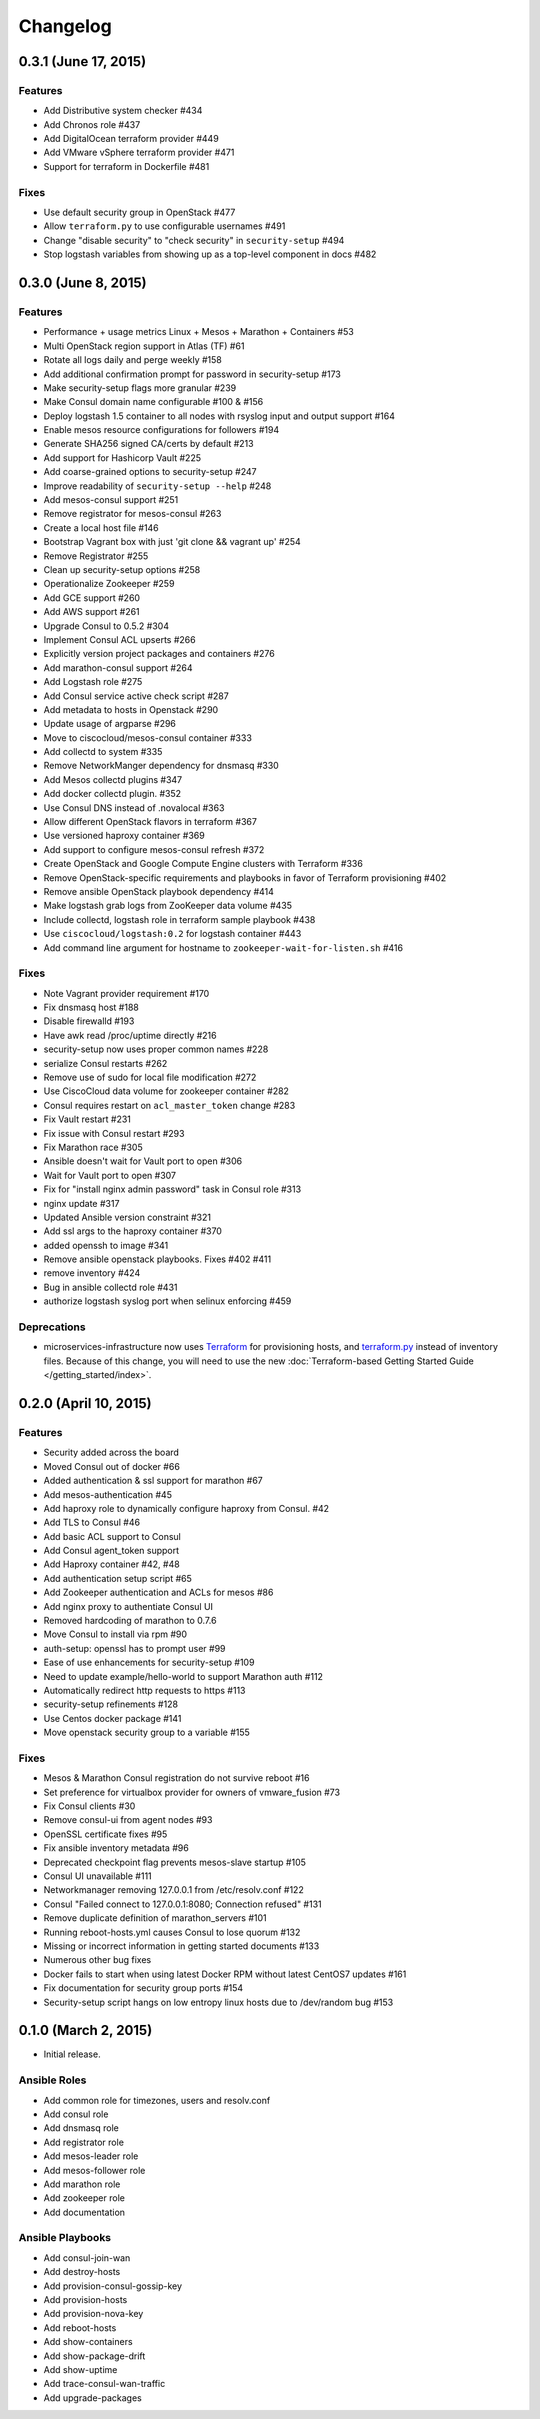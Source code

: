Changelog
=========

0.3.1 (June 17, 2015)
---------------------

Features
^^^^^^^^

* Add Distributive system checker #434
* Add Chronos role  #437
* Add DigitalOcean terraform provider #449
* Add VMware vSphere terraform provider #471
* Support for terraform in Dockerfile #481

Fixes
^^^^^

* Use default security group in OpenStack #477
* Allow ``terraform.py`` to use configurable usernames #491
* Change "disable security" to "check security" in ``security-setup`` #494
* Stop logstash variables from showing up as a top-level component in docs #482

0.3.0 (June 8, 2015)
--------------------

Features
^^^^^^^^

* Performance + usage metrics Linux + Mesos + Marathon + Containers #53
* Multi OpenStack region support in Atlas (TF) #61
* Rotate all logs daily and perge weekly #158
* Add additional confirmation prompt for password in security-setup #173
* Make security-setup flags more granular #239
* Make Consul domain name configurable #100 & #156
* Deploy logstash 1.5 container to all nodes with rsyslog input and output support #164
* Enable mesos resource configurations for followers #194
* Generate SHA256 signed CA/certs by default #213
* Add support for Hashicorp Vault #225
* Add coarse-grained options to security-setup #247
* Improve readability of ``security-setup --help`` #248
* Add mesos-consul support #251
* Remove registrator for mesos-consul #263 
* Create a local host file #146
* Bootstrap Vagrant box with just 'git clone && vagrant up' #254
* Remove Registrator #255
* Clean up security-setup options #258 
* Operationalize Zookeeper #259
* Add GCE support #260
* Add AWS support #261
* Upgrade Consul to 0.5.2 #304
* Implement Consul ACL upserts #266
* Explicitly version project packages and containers #276
* Add marathon-consul support #264
* Add Logstash role #275
* Add Consul service active check script #287
* Add metadata to hosts in Openstack #290
* Update usage of argparse #296
* Move to ciscocloud/mesos-consul container #333
* Add collectd to system #335
* Remove NetworkManger dependency for dnsmasq #330
* Add Mesos collectd plugins #347
* Add docker collectd plugin. #352
* Use Consul DNS instead of .novalocal #363
* Allow different OpenStack flavors in terraform #367
* Use versioned haproxy container #369
* Add support to configure mesos-consul refresh #372
* Create OpenStack and Google Compute Engine clusters with Terraform #336
* Remove OpenStack-specific requirements and playbooks in favor of Terraform provisioning #402
* Remove ansible OpenStack playbook dependency #414
* Make logstash grab logs from ZooKeeper data volume #435
* Include collectd, logstash role in terraform sample playbook #438
* Use ``ciscocloud/logstash:0.2`` for logstash container #443
* Add command line argument for hostname to ``zookeeper-wait-for-listen.sh`` #416

Fixes
^^^^^

* Note Vagrant provider requirement #170
* Fix dnsmasq host #188
* Disable firewalld #193
* Have awk read /proc/uptime directly #216
* security-setup now uses proper common names #228
* serialize Consul restarts #262
* Remove use of sudo for local file modification #272
* Use CiscoCloud data volume for zookeeper container #282
* Consul requires restart on ``acl_master_token`` change #283
* Fix Vault restart #231
* Fix issue with Consul restart #293
* Fix Marathon race #305
* Ansible doesn't wait for Vault port to open #306
* Wait for Vault port to open #307
* Fix for "install nginx admin password" task in Consul role #313
* nginx update #317
* Updated Ansible version constraint #321
* Add ssl args to the haproxy container #370
* added openssh to image #341
* Remove ansible openstack playbooks. Fixes #402 #411
* remove inventory #424
* Bug in ansible collectd role #431
* authorize logstash syslog port when selinux enforcing #459

Deprecations
^^^^^^^^^^^^

* microservices-infrastructure now uses `Terraform <https://terraform.io>`_ for
  provisioning hosts, and `terraform.py
  <https://github.com/CiscoCloud/terraform.py>`_ instead of inventory files.
  Because of this change, you will need to use the new :doc:`Terraform-based
  Getting Started Guide </getting_started/index>`.

0.2.0 (April 10, 2015)
----------------------

Features
^^^^^^^^

* Security added across the board
* Moved Consul out of docker #66
* Added authentication & ssl support for marathon #67
* Add mesos-authentication #45
* Add haproxy role to dynamically configure haproxy from Consul. #42
* Add TLS to Consul #46
* Add basic ACL support to Consul
* Add Consul agent_token support
* Add Haproxy container #42, #48
* Add authentication setup script #65
* Add Zookeeper authentication and ACLs for mesos #86
* Add nginx proxy to authentiate Consul UI
* Removed hardcoding of marathon to 0.7.6
* Move Consul to install via rpm #90
* auth-setup: openssl has to prompt user #99
* Ease of use enhancements for security-setup #109
* Need to update example/hello-world to support Marathon auth #112
* Automatically redirect http requests to https #113
* security-setup refinements #128
* Use Centos docker package #141
* Move openstack security group to a variable #155

Fixes
^^^^^
* Mesos & Marathon Consul registration do not survive reboot #16
* Set preference for virtualbox provider for owners of vmware_fusion #73
* Fix Consul clients #30
* Remove consul-ui from agent nodes #93
* OpenSSL certificate fixes #95
* Fix ansible inventory metadata #96
* Deprecated checkpoint flag prevents mesos-slave startup #105
* Consul UI unavailable #111
* Networkmanager removing 127.0.0.1 from /etc/resolv.conf #122
* Consul "Failed connect to 127.0.0.1:8080; Connection refused" #131
* Remove duplicate definition of marathon_servers #101 
* Running reboot-hosts.yml causes Consul to lose quorum #132
* Missing or incorrect information in getting started documents #133
* Numerous other bug fixes
* Docker fails to start when using latest Docker RPM without latest CentOS7 updates #161
* Fix documentation for security group ports #154
* Security-setup script hangs on low entropy linux hosts due to /dev/random bug #153


0.1.0 (March 2, 2015)
---------------------

- Initial release.

Ansible Roles 
^^^^^^^^^^^^^

* Add common role for timezones, users and resolv.conf
* Add consul role
* Add dnsmasq role
* Add registrator role
* Add mesos-leader role
* Add mesos-follower role
* Add marathon role
* Add zookeeper role
* Add documentation

Ansible Playbooks
^^^^^^^^^^^^^^^^^

* Add consul-join-wan
* Add destroy-hosts
* Add provision-consul-gossip-key
* Add provision-hosts
* Add provision-nova-key
* Add reboot-hosts
* Add show-containers
* Add show-package-drift
* Add show-uptime
* Add trace-consul-wan-traffic
* Add upgrade-packages
